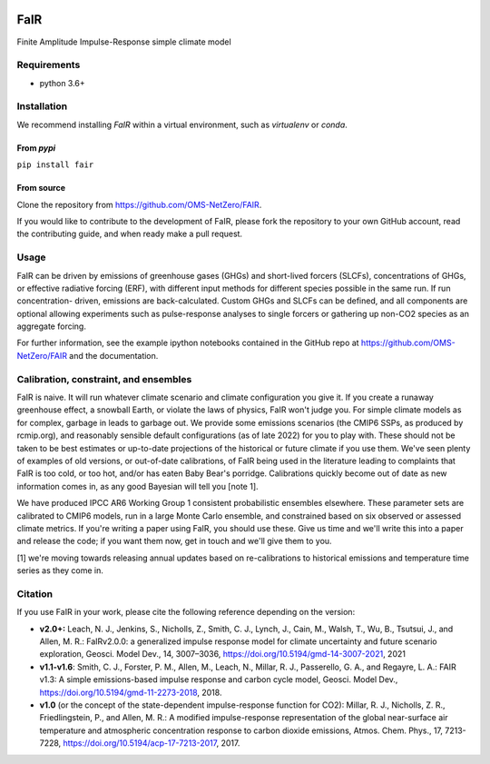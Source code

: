 |Build Status| |Binder| |Docs Status| |Zenodo| |Codecov| |pypi|

FaIR
====

Finite Amplitude Impulse-Response simple climate model

Requirements
------------

- python 3.6+

Installation
------------

We recommend installing `FaIR` within a virtual environment, such as `virtualenv` or `conda`.

From `pypi`
~~~~~~~~~~~
``pip install fair``

From source
~~~~~~~~~~~
Clone the repository from https://github.com/OMS-NetZero/FAIR.

If you would like to contribute to the development of FaIR, please fork the repository
to your own GitHub account, read the contributing guide, and when ready make a pull
request.


Usage
-----

FaIR can be driven by emissions of greenhouse gases (GHGs) and short-lived forcers
(SLCFs), concentrations of GHGs, or effective radiative forcing (ERF), with different
input methods for different species possible in the same run. If run concentration-
driven, emissions are back-calculated. Custom GHGs and SLCFs can
be defined, and all components are optional allowing experiments such as pulse-response
analyses to single forcers or gathering up non-CO2 species as an aggregate forcing.




For further information, see the example ipython notebooks contained in
the GitHub repo at https://github.com/OMS-NetZero/FAIR and the documentation.


Calibration, constraint, and ensembles
--------------------------------------

FaIR is naive. It will run whatever climate scenario and climate configuration you give
it. If you create a runaway greenhouse effect, a snowball Earth, or violate the laws of
physics, FaIR won't judge you. For simple climate models as for complex, garbage in
leads to garbage out. We provide some emissions scenarios (the CMIP6
SSPs, as produced by rcmip.org), and reasonably sensible default configurations
(as of late 2022) for you to play with. These should not be taken to be best estimates
or up-to-date projections of the historical or future climate if you use them. We've
seen plenty of examples of old versions, or out-of-date calibrations, of FaIR being used in the
literature leading to complaints that FaIR is too cold, or too hot, and/or has eaten Baby Bear's
porridge. Calibrations quickly become out of date as new information comes in, as any
good Bayesian will tell you [note 1].

We have produced IPCC
AR6 Working Group 1 consistent probabilistic ensembles elsewhere. These parameter sets
are calibrated to CMIP6 models, run in a large Monte Carlo ensemble, and constrained
based on six observed or assessed climate metrics. If you're writing a paper using FaIR,
you should use these. Give us time and we'll write this into a paper and release the
code; if you want them now, get in touch and we'll give them to you.

[1] we're moving towards releasing annual updates based on re-calibrations to historical emissions
and temperature time series as they come in.

Citation
--------

If you use FaIR in your work, please cite the following reference depending on the version:

- **v2.0+:** Leach, N. J., Jenkins, S., Nicholls, Z., Smith, C. J., Lynch, J., Cain, M., Walsh, T., Wu, B., Tsutsui, J., and Allen, M. R.: FaIRv2.0.0: a generalized impulse response model for climate uncertainty and future scenario exploration, Geosci. Model Dev., 14, 3007–3036, https://doi.org/10.5194/gmd-14-3007-2021, 2021
- **v1.1-v1.6**: Smith, C. J., Forster, P. M., Allen, M., Leach, N., Millar, R. J., Passerello, G. A., and Regayre, L. A.: FAIR v1.3: A simple emissions-based impulse response and carbon cycle model, Geosci. Model Dev., https://doi.org/10.5194/gmd-11-2273-2018, 2018.
- **v1.0** (or the concept of the state-dependent impulse-response function for CO2): Millar, R. J., Nicholls, Z. R., Friedlingstein, P., and Allen, M. R.: A modified impulse-response representation of the global near-surface air temperature and atmospheric concentration response to carbon dioxide emissions, Atmos. Chem. Phys., 17, 7213-7228, https://doi.org/10.5194/acp-17-7213-2017, 2017.

.. |Build Status| image:: https://github.com/OMS-NetZero/FAIR/actions/workflows/continuous_integration.yml/badge.svg
.. |Binder| image:: https://mybinder.org/badge.svg
   :target: https://mybinder.org/v2/gh/OMS-NetZero/FAIR/master?filepath=notebooks/Example-Usage.ipynb
.. |Docs Status| image:: https://readthedocs.org/projects/fair/badge/?version=latest
   :target: http://fair.readthedocs.io/en/latest/?badge=latest
   :alt: Documentation Status
.. |Zenodo| image:: https://zenodo.org/badge/DOI/10.5281/zenodo.1247898.svg
   :target: https://doi.org/10.5281/zenodo.1247898
.. |Codecov| image:: https://codecov.io/gh/OMS-NetZero/FAIR/branch/master/graph/badge.svg
   :target: https://codecov.io/gh/OMS-NetZero/FAIR
.. |pypi| image:: https://img.shields.io/pypi/v/fair
   :target: https://pypi.org/project/fair/

